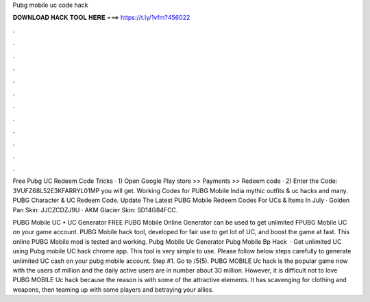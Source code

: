 Pubg mobile uc code hack



𝐃𝐎𝐖𝐍𝐋𝐎𝐀𝐃 𝐇𝐀𝐂𝐊 𝐓𝐎𝐎𝐋 𝐇𝐄𝐑𝐄 ===> https://t.ly/1vfm?456022



.



.



.



.



.



.



.



.



.



.



.



.

Free Pubg UC Redeem Code Tricks · 1) Open Google Play store >> Payments >> Redeem code · 2) Enter the Code: 3VUFZ68L52E3KFARRYL01MP you will get. Working Codes for PUBG Mobile India mythic outfits & uc hacks and many. PUBG Character & UC Redeem Code. Update The Latest PUBG Mobile Redeem Codes For UCs & Items In July · Golden Pan Skin: JJCZCDZJ9U · AKM Glacier Skin: SD14G84FCC.

PUBG Mobile UC • UC Generator FREE PUBG Mobile Online Generator can be used to get unlimited FPUBG Mobile UC on your game account. PUBG Mobile hack tool, developed for fair use to get lot of UC, and boost the game at fast. This online PUBG Mobile mod is tested and working. Pubg Mobile Uc Generator Pubg Mobile Bp Hack   · Get unlimited UC using Pubg mobile UC hack chrome app. This tool is very simple to use. Please follow below steps carefully to generate unlimited UC cash on your pubg mobile account. Step #1. Go to /5(5). PUBG MOBILE Uc hack is the popular game now with the users of million and the daily active users are in number about 30 million. However, it is difficult not to love PUBG MOBILE Uc hack because the reason is with some of the attractive elements. It has scavenging for clothing and weapons, then teaming up with some players and betraying your allies.
